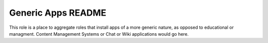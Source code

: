 ===================
Generic Apps README
===================

This role is a place to aggregate roles that install apps of a more generic nature, as opposed to educational or managment.
Content Management Systems or Chat or Wiki applications would go here.

